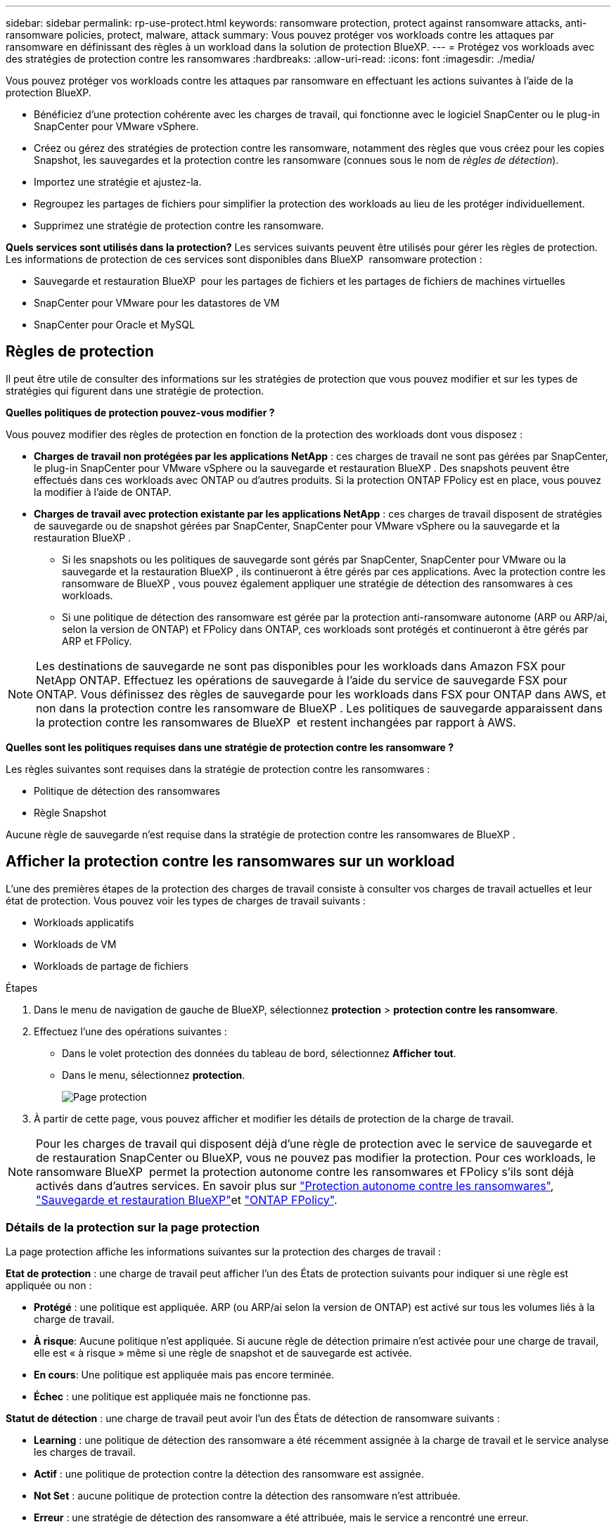 ---
sidebar: sidebar 
permalink: rp-use-protect.html 
keywords: ransomware protection, protect against ransomware attacks, anti-ransomware policies, protect, malware, attack 
summary: Vous pouvez protéger vos workloads contre les attaques par ransomware en définissant des règles à un workload dans la solution de protection BlueXP. 
---
= Protégez vos workloads avec des stratégies de protection contre les ransomwares
:hardbreaks:
:allow-uri-read: 
:icons: font
:imagesdir: ./media/


[role="lead"]
Vous pouvez protéger vos workloads contre les attaques par ransomware en effectuant les actions suivantes à l'aide de la protection BlueXP.

* Bénéficiez d'une protection cohérente avec les charges de travail, qui fonctionne avec le logiciel SnapCenter ou le plug-in SnapCenter pour VMware vSphere.
* Créez ou gérez des stratégies de protection contre les ransomware, notamment des règles que vous créez pour les copies Snapshot, les sauvegardes et la protection contre les ransomware (connues sous le nom de _règles de détection_).
* Importez une stratégie et ajustez-la.
* Regroupez les partages de fichiers pour simplifier la protection des workloads au lieu de les protéger individuellement.
* Supprimez une stratégie de protection contre les ransomware.


*Quels services sont utilisés dans la protection?* Les services suivants peuvent être utilisés pour gérer les règles de protection. Les informations de protection de ces services sont disponibles dans BlueXP  ransomware protection :

* Sauvegarde et restauration BlueXP  pour les partages de fichiers et les partages de fichiers de machines virtuelles
* SnapCenter pour VMware pour les datastores de VM
* SnapCenter pour Oracle et MySQL




== Règles de protection

Il peut être utile de consulter des informations sur les stratégies de protection que vous pouvez modifier et sur les types de stratégies qui figurent dans une stratégie de protection.

*Quelles politiques de protection pouvez-vous modifier ?*

Vous pouvez modifier des règles de protection en fonction de la protection des workloads dont vous disposez :

* *Charges de travail non protégées par les applications NetApp* : ces charges de travail ne sont pas gérées par SnapCenter, le plug-in SnapCenter pour VMware vSphere ou la sauvegarde et restauration BlueXP . Des snapshots peuvent être effectués dans ces workloads avec ONTAP ou d'autres produits. Si la protection ONTAP FPolicy est en place, vous pouvez la modifier à l'aide de ONTAP.
* *Charges de travail avec protection existante par les applications NetApp* : ces charges de travail disposent de stratégies de sauvegarde ou de snapshot gérées par SnapCenter, SnapCenter pour VMware vSphere ou la sauvegarde et la restauration BlueXP .
+
** Si les snapshots ou les politiques de sauvegarde sont gérés par SnapCenter, SnapCenter pour VMware ou la sauvegarde et la restauration BlueXP , ils continueront à être gérés par ces applications. Avec la protection contre les ransomware de BlueXP , vous pouvez également appliquer une stratégie de détection des ransomwares à ces workloads.
** Si une politique de détection des ransomware est gérée par la protection anti-ransomware autonome (ARP ou ARP/ai, selon la version de ONTAP) et FPolicy dans ONTAP, ces workloads sont protégés et continueront à être gérés par ARP et FPolicy.





NOTE: Les destinations de sauvegarde ne sont pas disponibles pour les workloads dans Amazon FSX pour NetApp ONTAP. Effectuez les opérations de sauvegarde à l'aide du service de sauvegarde FSX pour ONTAP. Vous définissez des règles de sauvegarde pour les workloads dans FSX pour ONTAP dans AWS, et non dans la protection contre les ransomware de BlueXP . Les politiques de sauvegarde apparaissent dans la protection contre les ransomwares de BlueXP  et restent inchangées par rapport à AWS.

*Quelles sont les politiques requises dans une stratégie de protection contre les ransomware ?*

Les règles suivantes sont requises dans la stratégie de protection contre les ransomwares :

* Politique de détection des ransomwares
* Règle Snapshot


Aucune règle de sauvegarde n'est requise dans la stratégie de protection contre les ransomwares de BlueXP .



== Afficher la protection contre les ransomwares sur un workload

L'une des premières étapes de la protection des charges de travail consiste à consulter vos charges de travail actuelles et leur état de protection. Vous pouvez voir les types de charges de travail suivants :

* Workloads applicatifs
* Workloads de VM
* Workloads de partage de fichiers


.Étapes
. Dans le menu de navigation de gauche de BlueXP, sélectionnez *protection* > *protection contre les ransomware*.
. Effectuez l'une des opérations suivantes :
+
** Dans le volet protection des données du tableau de bord, sélectionnez *Afficher tout*.
** Dans le menu, sélectionnez *protection*.
+
image:screen-protection.png["Page protection"]



. À partir de cette page, vous pouvez afficher et modifier les détails de protection de la charge de travail.



NOTE: Pour les charges de travail qui disposent déjà d'une règle de protection avec le service de sauvegarde et de restauration SnapCenter ou BlueXP, vous ne pouvez pas modifier la protection. Pour ces workloads, le ransomware BlueXP  permet la protection autonome contre les ransomwares et FPolicy s'ils sont déjà activés dans d'autres services. En savoir plus sur https://docs.netapp.com/us-en/ontap/anti-ransomware/index.html["Protection autonome contre les ransomwares"^], https://docs.netapp.com/us-en/bluexp-backup-recovery/index.html["Sauvegarde et restauration BlueXP"^]et https://docs.netapp.com/us-en/ontap/nas-audit/two-parts-fpolicy-solution-concept.html["ONTAP FPolicy"^].



=== Détails de la protection sur la page protection

La page protection affiche les informations suivantes sur la protection des charges de travail :

*Etat de protection* : une charge de travail peut afficher l'un des États de protection suivants pour indiquer si une règle est appliquée ou non :

* *Protégé* : une politique est appliquée. ARP (ou ARP/ai selon la version de ONTAP) est activé sur tous les volumes liés à la charge de travail.
* *À risque*: Aucune politique n'est appliquée. Si aucune règle de détection primaire n'est activée pour une charge de travail, elle est « à risque » même si une règle de snapshot et de sauvegarde est activée.
* *En cours*: Une politique est appliquée mais pas encore terminée.
* *Échec* : une politique est appliquée mais ne fonctionne pas.


*Statut de détection* : une charge de travail peut avoir l'un des États de détection de ransomware suivants :

* *Learning* : une politique de détection des ransomware a été récemment assignée à la charge de travail et le service analyse les charges de travail.
* *Actif* : une politique de protection contre la détection des ransomware est assignée.
* *Not Set* : aucune politique de protection contre la détection des ransomware n'est attribuée.
* *Erreur* : une stratégie de détection des ransomware a été attribuée, mais le service a rencontré une erreur.
+

TIP: Lorsque la protection est activée dans la protection contre les ransomware BlueXP , la détection des alertes et le reporting commencent après que l'état de la règle de détection des ransomwares passe du mode apprentissage au mode actif.



*Politique de détection* : le nom de la politique de détection des ransomware apparaît, si elle a été attribuée. Si la stratégie de détection n'a pas été affectée, « N/A » apparaît.

*Instantanés et politiques de sauvegarde* : cette colonne affiche les règles de snapshot et de sauvegarde appliquées à la charge de travail et au produit ou service qui gère ces stratégies.

* Géré par SnapCenter
* Géré par le plug-in SnapCenter pour VMware vSphere
* Gestion par la sauvegarde et la restauration BlueXP
* Nom de la règle de protection contre les ransomware qui régit les snapshots et les sauvegardes
* Aucune


*Importance de la charge de travail*

La protection contre les ransomwares BlueXP attribue une importance ou une priorité à chaque workload lors de sa découverte, sur la base d'une analyse de chaque workload. L'importance de la charge de travail est déterminée par les fréquences d'instantanés suivantes :

* *Critique* : copies Snapshot effectuées plus d'un par heure (planning de protection extrêmement agressif)
* *Important* : copies snapshot prises moins de 1 par heure mais supérieures à 1 par jour
* *Standard*: Copies snapshot prises plus de 1 par jour


*Politiques de détection prédéfinies*

Vous pouvez choisir l'une des règles de protection anti-ransomware prédéfinies de BlueXP  suivantes, adaptées à l'importance des workloads :

[cols="10,15a,20,15,15,15"]
|===
| Niveau des règles | Snapshot | Fréquence | Conservation (jours) | nombre de copies snapshot | Nombre maximal de copies Snapshot 


.4+| *Politique de la charge de travail critique*  a| 
Quart horaire
| Toutes les 15 minutes | 3 | 288 | 309 


| Tous les jours  a| 
Tous les jours
| 14 | 14 | 309 


| Hebdomadaire  a| 
Toutes les 1 semaine
| 35 | 5 | 309 


| Tous les mois  a| 
Tous les 30 jours
| 60 | 2 | 309 


.4+| *Politique importante de la charge de travail*  a| 
Quart horaire
| Toutes les 30 minutes | 3 | 144 | 165 


| Tous les jours  a| 
Tous les jours
| 14 | 14 | 165 


| Hebdomadaire  a| 
Toutes les 1 semaine
| 35 | 5 | 165 


| Tous les mois  a| 
Tous les 30 jours
| 60 | 2 | 165 


.4+| *Politique standard de la charge de travail*  a| 
Quart horaire
| Toutes les 30 minutes | 3 | 72 | 93 


| Tous les jours  a| 
Tous les jours
| 14 | 14 | 93 


| Hebdomadaire  a| 
Toutes les 1 semaine
| 35 | 5 | 93 


| Tous les mois  a| 
Tous les 30 jours
| 60 | 2 | 93 
|===


== SnapCenter protège de manière cohérente les applications et les machines virtuelles

La protection cohérente au niveau des applications ou des machines virtuelles vous aide à protéger de manière cohérente vos charges de travail applicatives ou de machines virtuelles, en atteignant un état de repos et cohérent pour éviter toute perte potentielle de données par la suite en cas de restauration.

Ce processus lance l'enregistrement du serveur logiciel SnapCenter pour les applications ou du plug-in SnapCenter pour VMware vSphere pour les machines virtuelles à l'aide de la sauvegarde et de la restauration BlueXP.

Après avoir activé la protection cohérente avec les workloads, vous pouvez gérer les stratégies de protection dans la protection BlueXP contre les ransomware. La stratégie de protection inclut les règles de copie Snapshot et de sauvegarde gérées ailleurs, ainsi qu'une politique de détection des ransomwares gérée dans la solution BlueXP  de protection contre les ransomwares.

Pour en savoir plus sur l'enregistrement de SnapCenter ou du plug-in SnapCenter pour VMware vSphere à l'aide de la sauvegarde et de la restauration BlueXP, consultez les informations suivantes :

* https://docs.netapp.com/us-en/bluexp-backup-recovery/task-register-snapcenter-server.html["Enregistrez le logiciel serveur SnapCenter"^]
* https://docs.netapp.com/us-en/bluexp-backup-recovery/task-register-snapCenter-plug-in-for-vmware-vsphere.html["Enregistrez le plug-in SnapCenter pour VMware vSphere"^]


.Étapes
. Dans le menu BlueXP ransomware protection, sélectionnez *Dashboard*.
. Dans le volet recommandations, recherchez l'une des recommandations suivantes et sélectionnez *revoir et corriger* :
+
** Enregistrez le serveur SnapCenter disponible avec BlueXP
** Enregistrez le plug-in SnapCenter disponible pour VMware vSphere (SCV) avec BlueXP


. Suivez les informations pour enregistrer le plug-in SnapCenter ou SnapCenter pour l'hôte VMware vSphere à l'aide de la sauvegarde et de la restauration BlueXP.
. Revenez à la protection BlueXP contre les ransomware.
. Depuis la protection BlueXP contre les ransomwares, accédez au tableau de bord et relancez le processus de détection.
. Depuis la protection BlueXP contre les ransomware, sélectionnez *protection* pour afficher la page protection.
. Consultez les détails de la colonne snapshot and backup policies de la page protection pour voir si les règles sont gérées ailleurs.




== Ajouter une stratégie de protection contre les ransomwares

Vous pouvez ajouter une stratégie de protection contre les ransomwares à vos workloads. La façon dont vous procédez dépend si les règles de snapshot et de sauvegarde existent déjà :

* *Créez une stratégie de protection contre les ransomware si vous n'avez pas de stratégie de snapshot ou de sauvegarde*. Si des snapshots ou des règles de sauvegarde n'existent pas sur le workload, vous pouvez créer une stratégie de protection contre les ransomware, qui peut inclure les règles suivantes que vous créez dans BlueXP  de protection contre les ransomware :
+
** Règle Snapshot
** Politique de sauvegarde
** Politique de détection des ransomwares


* *Créez une stratégie de détection pour les charges de travail qui ont déjà des stratégies de snapshot et de sauvegarde*, qui sont gérées dans d'autres produits ou services NetApp. La politique de détection ne modifie pas les politiques gérées dans d'autres produits.




=== Créez une stratégie de protection contre les ransomwares (si vous n'avez pas de règles de Snapshot ou de sauvegarde)

Si des snapshots ou des règles de sauvegarde n'existent pas sur le workload, vous pouvez créer une stratégie de protection contre les ransomware, qui peut inclure les règles suivantes que vous créez dans BlueXP  de protection contre les ransomware :

* Règle Snapshot
* Politique de sauvegarde
* Politique de détection des ransomwares


.Étapes de création d'une stratégie de protection contre les ransomwares
. Dans le menu BlueXP ransomware protection, sélectionnez *protection*.
+
image:screen-protection.png["Page gérer la stratégie"]

. Dans la page protection, sélectionnez *gérer les stratégies de protection*.
+
image:screen-protection-strategy.png["Gérer les stratégies"]

. Dans la page stratégies de protection contre les ransomware, sélectionnez *Ajouter*.
+
image:screen-protection-strategy-add.png["Ajouter une page de stratégie montrant la section d'instantané"]

. Entrez un nouveau nom de stratégie ou un nom existant pour le copier. Si vous entrez un nom existant, choisissez celui à copier et sélectionnez *Copier*.
+

NOTE: Si vous choisissez de copier et de modifier une stratégie existante, le service ajoute "_copy" au nom d'origine. Vous devez modifier le nom et au moins un paramètre pour le rendre unique.

. Pour chaque élément, sélectionnez la *flèche vers le bas*.
+
** *Politique de détection* :
+
*** *Politique* : choisissez l'une des politiques de détection préconçues.
*** *Détection primaire* : activez la détection des ransomware pour que le service détecte les attaques potentielles par ransomware.
*** *Bloquer les extensions de fichier* : activez cette option pour que le bloc de service ait des extensions de fichier suspectes connues. Le service effectue des copies Snapshot automatisées lorsque la détection primaire est activée.
+
Si vous souhaitez modifier les extensions de fichier bloquées, modifiez-les dans System Manager.



** *Politique Snapshot* :
+
*** *Nom de la base de règles de snapshot* : sélectionnez une stratégie ou sélectionnez *Créer* et entrez un nom pour la stratégie de snapshot.
*** *Verrouillage Snapshot* : activez cette option pour verrouiller les copies Snapshot sur le stockage primaire afin qu'elles ne puissent pas être modifiées ou supprimées pendant un certain temps, même si une attaque par ransomware parvient à se rendre à la destination du stockage de sauvegarde. On parle également de _stockage immuable_. Cela permet une restauration plus rapide.
+
Lorsqu'un snapshot est verrouillé, la durée d'expiration du volume est définie sur l'heure d'expiration de la copie Snapshot.

+
Le verrouillage des copies Snapshot est disponible avec ONTAP 9.12.1 et les versions ultérieures. Pour en savoir plus sur SnapLock, reportez-vous à la section https://docs.netapp.com/us-en/ontap/snaplock/index.html["SnapLock à ONTAP"^].

*** *Plannings d'instantanés* : choisissez les options de planification, le nombre de copies d'instantanés à conserver et sélectionnez pour activer le planning.


** *Politique de sauvegarde* :
+
*** *Nom de base de la règle de sauvegarde* : entrez un nouveau nom ou choisissez un nom existant.
*** *Plannings de sauvegarde* : choisissez des options de planification pour le stockage secondaire et activez le planning.




+

TIP: Pour activer le verrouillage des sauvegardes sur le stockage secondaire, configurez vos destinations de sauvegarde à l'aide de l'option *Settings*. Pour plus de détails, voir link:rp-use-settings.html["Configurer les paramètres"].

. Sélectionnez *Ajouter*.




=== Ajoutez une stratégie de détection aux charges de travail qui disposent déjà de règles de snapshots et de sauvegarde

Avec la protection BlueXP  contre les ransomware, vous pouvez attribuer une stratégie de détection des ransomwares à des workloads qui disposent déjà de copies Snapshot et de politiques de sauvegarde, gérées par d'autres produits ou services NetApp. La politique de détection ne modifie pas les politiques gérées dans d'autres produits.

D'autres services, tels que la sauvegarde et la restauration BlueXP et SnapCenter, utilisent les types de règles suivants pour régir les charges de travail :

* Règles régissant les snapshots
* Règles régissant la réplication sur le stockage secondaire
* Règles régissant les sauvegardes vers le stockage objet


.Étapes
. Dans le menu BlueXP ransomware protection, sélectionnez *protection*.
+
image:screen-protection.png["Page gérer la stratégie"]

. Dans la page protection, sélectionnez une charge de travail et sélectionnez *protéger*.
+
La page protéger affiche les règles gérées par le logiciel SnapCenter, SnapCenter pour VMware vSphere et la sauvegarde et restauration BlueXP.

+
L'exemple suivant montre les règles gérées par SnapCenter :

+
image:screen-protect-sc-policies.png["Page protéger affichant les règles SnapCenter"]

+
L'exemple suivant montre les règles gérées par BlueXP Backup and Recovery :

+
image:screen-protect-br-policies.png["Page protéger affichant les politiques de sauvegarde et de restauration BlueXP"]

. Pour afficher les détails des politiques gérées ailleurs, cliquez sur la flèche *Bas*.
. Pour appliquer une stratégie de détection en plus des règles de snapshot et de sauvegarde gérées ailleurs, sélectionnez la règle de détection.
. Sélectionnez *protéger*.
. Sur la page protection, consultez la colonne politique de détection pour voir la stratégie de détection attribuée. Par ailleurs, la colonne snapshot et backup policies affiche le nom du produit ou service qui gère les règles.




=== Attribuez une autre stratégie

Vous pouvez attribuer une stratégie de protection différente en remplacement de la stratégie actuelle.

.Étapes
. Dans le menu BlueXP ransomware protection, sélectionnez *protection*.
. Dans la page protection, sur la ligne charge de travail, sélectionnez *Modifier la protection*.
. Dans la page stratégies, cliquez sur la flèche vers le bas de la stratégie que vous souhaitez affecter pour examiner les détails.
. Sélectionnez la stratégie à attribuer.
. Sélectionnez *Protect* pour terminer la modification.




== Regroupez les partages de fichiers pour simplifier la protection

Le regroupement des partages de fichiers simplifie la protection de votre patrimoine de données. Ce service peut protéger simultanément tous les volumes d'un groupe au lieu de protéger chaque volume séparément.

.Étapes
. Dans le menu BlueXP ransomware protection, sélectionnez *protection*.
+
image:screen-protection.png["Page gérer la stratégie"]

. Dans la page protection, sélectionnez l'onglet *groupes de protection*.
+
image:screen-protection-groups.png["Page groupes de protection"]

. Sélectionnez *Ajouter*.
+
image:screen-protection-groups-add.png["Ajouter une page de groupe de protection"]

. Entrez un nom pour le groupe de protection.
. Effectuez l'une des opérations suivantes :
+
.. Si vous avez déjà mis en place des règles de protection, indiquez si vous souhaitez regrouper les charges de travail selon qu'elles sont gérées par l'une des méthodes suivantes :
+
*** Protection BlueXP contre les ransomware
*** Sauvegarde et restauration SnapCenter ou BlueXP 


.. Si vous ne disposez pas encore de règles de protection, la page affiche les stratégies préconfigurées de protection contre les ransomware.
+
... Choisissez-en un pour protéger votre groupe et sélectionnez *Suivant*.
... Si la charge de travail que vous avez choisie comporte des volumes dans plusieurs environnements de travail, sélectionnez la destination de sauvegarde pour les différents environnements de travail afin qu'ils puissent être sauvegardés dans le cloud.




. Sélectionnez les charges de travail à ajouter au groupe.
+

TIP: Pour plus d'informations sur les charges de travail, faites défiler vers la droite.

. Sélectionnez *Suivant*.
+
image:screen-protection-groups-policy.png["Ajouter un groupe de protection - page Stratégie"]

. Sélectionnez la stratégie qui régira la protection de ce groupe.
. Sélectionnez *Suivant*.
. Passez en revue les sélections pour le groupe de protection.
. Sélectionnez *Ajouter*.




=== Supprimer des charges de travail d'un groupe

Vous devrez peut-être supprimer les workloads d'un groupe existant.

.Étapes
. Dans le menu BlueXP ransomware protection, sélectionnez *protection*.
. Dans la page protection, sélectionnez l'onglet *groupes de protection*.
. Sélectionnez le groupe dont vous souhaitez supprimer une ou plusieurs charges de travail.
+
image:screen-protection-groups-more-workloads.png["Page de détails du groupe de protection"]

. Dans la page Groupe de protection sélectionné, sélectionnez la charge de travail à supprimer du groupe et sélectionnez l'option *actions*image:screenshot_horizontal_more_button.gif["Bouton actions"].
. Dans le menu actions, sélectionnez *Supprimer la charge de travail*.
. Confirmez que vous souhaitez supprimer la charge de travail et sélectionnez *Supprimer*.




=== Supprimer le groupe de protection

La suppression du groupe de protection supprime le groupe et sa protection, mais ne supprime pas chaque charge de travail.

.Étapes
. Dans le menu BlueXP ransomware protection, sélectionnez *protection*.
. Dans la page protection, sélectionnez l'onglet *groupes de protection*.
. Sélectionnez le groupe dont vous souhaitez supprimer une ou plusieurs charges de travail.
+
image:screen-protection-groups-more-workloads.png["Page de détails du groupe de protection"]

. Dans la page du groupe de protection sélectionné, en haut à droite, sélectionnez *Supprimer le groupe de protection*.
. Confirmez que vous souhaitez supprimer le groupe et sélectionnez *Supprimer*.




== Gérer les stratégies de protection contre les ransomware

Vous pouvez supprimer une stratégie de ransomware.



=== Affichez les workloads protégés par une stratégie de protection contre les ransomwares

Avant de supprimer une stratégie de protection contre les ransomwares, vous pouvez consulter les workloads qui sont protégés par cette stratégie.

Vous pouvez afficher les charges de travail à partir de la liste des stratégies ou lorsque vous modifiez une stratégie spécifique.

.Étapes à suivre lors de l'affichage de la liste des stratégies
. Dans le menu BlueXP ransomware protection, sélectionnez *protection*.
. Dans la page protection, sélectionnez *gérer les stratégies de protection*.
+
La page stratégies de protection contre les ransomware affiche une liste de stratégies.

+
image:screen-protection-strategy-list.png["Écran des stratégies de protection contre les ransomwares affichant une liste de stratégies"]

. Sur la page stratégies de protection contre les ransomwares, dans la colonne workloads protégés, cliquez sur la flèche vers le bas à la fin de la ligne.




=== Supprimez une stratégie de protection contre les ransomware

Vous pouvez supprimer une stratégie de protection qui n'est actuellement associée à aucune charge de travail.

.Étapes
. Dans le menu BlueXP ransomware protection, sélectionnez *protection*.
. Dans la page protection, sélectionnez *gérer les stratégies de protection*.
. Dans la page gérer les stratégies, sélectionnez l'option *actions* image:screenshot_horizontal_more_button.gif["Bouton actions"] de la stratégie que vous souhaitez supprimer.
. Dans le menu actions, sélectionnez *Supprimer la stratégie*.

